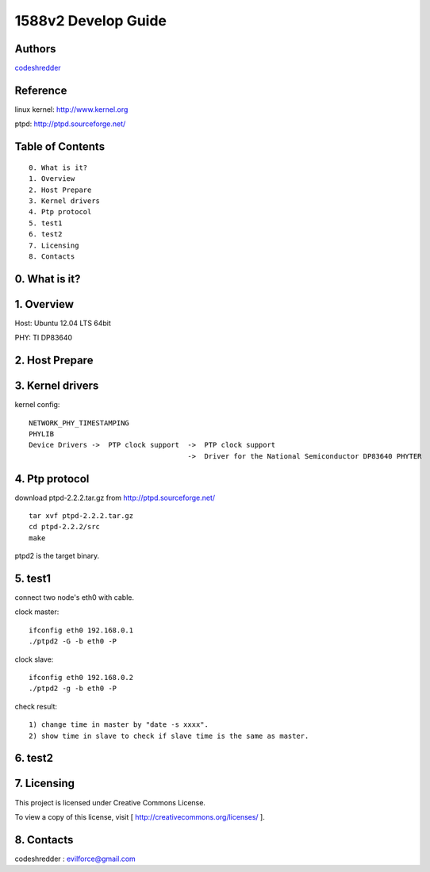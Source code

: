 ==========================================================
  1588v2 Develop Guide
==========================================================


Authors
==========

`codeshredder <https://github.com/codeshredder>`_ 

Reference
==========

linux kernel: http://www.kernel.org

ptpd: http://ptpd.sourceforge.net/


Table of Contents
=================

::

  0. What is it?
  1. Overview
  2. Host Prepare
  3. Kernel drivers
  4. Ptp protocol
  5. test1
  6. test2
  7. Licensing
  8. Contacts
  
0. What is it?
==============



1. Overview
==============

Host: Ubuntu 12.04 LTS 64bit

PHY: TI DP83640


2. Host Prepare
==============




3. Kernel drivers
==============

kernel config::

   NETWORK_PHY_TIMESTAMPING
   PHYLIB
   Device Drivers ->  PTP clock support  ->  PTP clock support
                                         ->  Driver for the National Semiconductor DP83640 PHYTER
   



4. Ptp protocol
==============

download ptpd-2.2.2.tar.gz from http://ptpd.sourceforge.net/

::

   tar xvf ptpd-2.2.2.tar.gz
   cd ptpd-2.2.2/src
   make


ptpd2 is the target binary.


5. test1
==============

connect two node's eth0 with cable.

clock master::

   ifconfig eth0 192.168.0.1
   ./ptpd2 -G -b eth0 -P


clock slave::

   ifconfig eth0 192.168.0.2
   ./ptpd2 -g -b eth0 -P


check result::

   1) change time in master by "date -s xxxx".
   2) show time in slave to check if slave time is the same as master.

6. test2
==============


7. Licensing
============

This project is licensed under Creative Commons License.

To view a copy of this license, visit [ http://creativecommons.org/licenses/ ].

8. Contacts
===========

codeshredder  : evilforce@gmail.com

